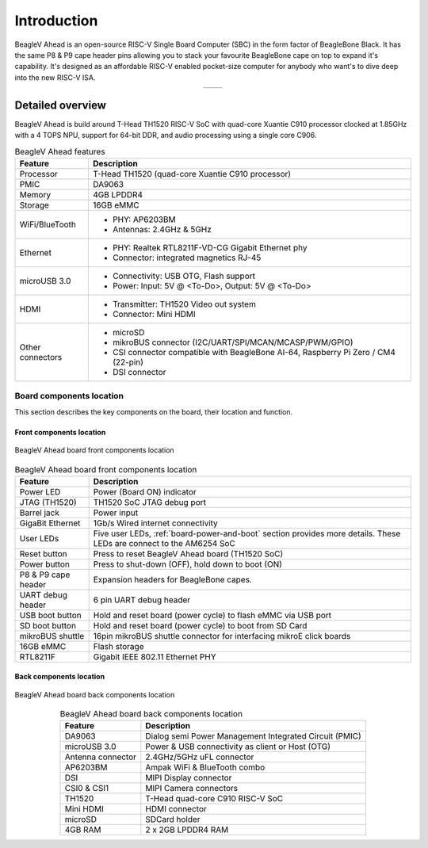 .. _beaglev-ahead-introduction:

Introduction
#############

BeagleV Ahead is an open-source RISC-V Single Board Computer (SBC) in the form 
factor of BeagleBone Black. It has the same P8 & P9 cape header pins allowing you 
to stack your favourite BeagleBone cape on top to expand it's capability. 
It's designed as an affordable RISC-V enabled pocket-size computer for anybody 
who want's to dive deep into the new RISC-V ISA.

.. table::
   :align: center
   :widths: auto

   +----------------------------------------------------+---------------------------------------------------------+
   | .. image:: media/product-pictures/front.*          | .. image:: media/product-pictures/back.*                |
   |    :width: 700                                     |       :width: 700                                       |
   |    :align: center                                  |       :align: center                                    |
   |    :alt: BeaglePlay                                |       :alt: BeaglePlay                                  |
   +----------------------------------------------------+---------------------------------------------------------+

.. _beaglev-ahead-detaild-overview:

Detailed overview
******************

BeagleV Ahead is build around T-Head TH1520 RISC-V SoC with quad-core 
Xuantie C910 processor clocked at 1.85GHz with a 4 TOPS NPU, support for 
64-bit DDR, and audio processing using a single core C906.

.. table:: BeagleV Ahead features
        
    +----------------------------+---------------------------------------------------------------------------+
    | Feature                    | Description                                                               |
    +============================+===========================================================================+
    | Processor                  | T-Head TH1520 (quad-core Xuantie C910 processor)                          |
    +----------------------------+---------------------------------------------------------------------------+
    | PMIC                       | DA9063                                                                    |
    +----------------------------+---------------------------------------------------------------------------+
    | Memory                     | 4GB LPDDR4                                                                |
    +----------------------------+---------------------------------------------------------------------------+
    | Storage                    | 16GB eMMC                                                                 |
    +----------------------------+---------------------------------------------------------------------------+
    | WiFi/BlueTooth             | - PHY: AP6203BM                                                           |
    |                            | - Antennas: 2.4GHz & 5GHz                                                 |
    +----------------------------+---------------------------------------------------------------------------+
    | Ethernet                   | - PHY: Realtek RTL8211F-VD-CG Gigabit Ethernet phy                        |
    |                            | - Connector: integrated magnetics RJ-45                                   |
    +----------------------------+---------------------------------------------------------------------------+
    | microUSB 3.0               | - Connectivity: USB OTG, Flash support                                    |
    |                            | - Power: Input: 5V @ <To-Do>, Output: 5V @ <To-Do>                        |
    +----------------------------+---------------------------------------------------------------------------+
    | HDMI                       | - Transmitter: TH1520 Video out system                                    |
    |                            | - Connector: Mini HDMI                                                    |
    +----------------------------+---------------------------------------------------------------------------+
    | Other connectors           | - microSD                                                                 |
    |                            | - mikroBUS connector (I2C/UART/SPI/MCAN/MCASP/PWM/GPIO)                   |
    |                            | - CSI connector compatible with BeagleBone AI-64,                         |
    |                            |   Raspberry Pi Zero / CM4 (22-pin)                                        |
    |                            | - DSI connector                                                           |
    +----------------------------+---------------------------------------------------------------------------+

Board components location
==========================

This section describes the key components on the board, their location and function.

Front components location
-------------------------

.. figure:: media/components-front.*
    :width: 1400
    :align: center
    :alt: BeagleV Ahead board front components location

    BeagleV Ahead board front components location


.. table:: BeagleV Ahead board front components location
    :align: center
        
    +----------------------------+---------------------------------------------------------------------------+
    | Feature                    | Description                                                               |
    +============================+===========================================================================+
    | Power LED                  | Power (Board ON) indicator                                                |
    +----------------------------+---------------------------------------------------------------------------+
    | JTAG (TH1520)              | TH1520 SoC JTAG debug port                                                |
    +----------------------------+---------------------------------------------------------------------------+
    | Barrel jack                | Power input                                                               |
    +----------------------------+---------------------------------------------------------------------------+
    | GigaBit Ethernet           | 1Gb/s Wired internet connectivity                                         |
    +----------------------------+---------------------------------------------------------------------------+
    | User LEDs                  | Five user LEDs, :ref:`board-power-and-boot` section provides more details.|
    |                            | These LEDs are connect to the AM6254 SoC                                  |
    +----------------------------+---------------------------------------------------------------------------+
    | Reset button               | Press to reset BeagleV Ahead board (TH1520 SoC)                           |
    +----------------------------+---------------------------------------------------------------------------+
    | Power button               | Press to shut-down (OFF), hold down to boot (ON)                          |
    +----------------------------+---------------------------------------------------------------------------+
    | P8 & P9 cape header        | Expansion headers for BeagleBone capes.                                   |
    +----------------------------+---------------------------------------------------------------------------+
    | UART debug header          | 6 pin UART debug header                                                   |
    +----------------------------+---------------------------------------------------------------------------+
    | USB boot button            | Hold and reset board (power cycle) to flash eMMC via USB port             |
    +----------------------------+---------------------------------------------------------------------------+
    | SD boot button             | Hold and reset board (power cycle) to boot from SD Card                   |
    +----------------------------+---------------------------------------------------------------------------+
    | mikroBUS shuttle           | 16pin mikroBUS shuttle connector for interfacing mikroE click boards      |
    +----------------------------+---------------------------------------------------------------------------+
    | 16GB eMMC                  | Flash storage                                                             |
    +----------------------------+---------------------------------------------------------------------------+
    | RTL8211F                   | Gigabit IEEE 802.11 Ethernet PHY                                          |
    +----------------------------+---------------------------------------------------------------------------+


Back components location
-------------------------

.. figure:: media/components-back.*
    :width: 1400
    :align: center
    :alt: BeagleV Ahead board back components location

    BeagleV Ahead board back components location


.. table:: BeagleV Ahead board back components location
    :align: center
        
    +----------------------------+---------------------------------------------------------------------------+
    | Feature                    | Description                                                               |
    +============================+===========================================================================+
    | DA9063                     | Dialog semi Power Management Integrated Circuit (PMIC)                    |
    +----------------------------+---------------------------------------------------------------------------+
    | microUSB 3.0               | Power & USB connectivity as client or Host (OTG)                          |
    +----------------------------+---------------------------------------------------------------------------+
    | Antenna connector          | 2.4GHz/5GHz uFL connector                                                 |
    +----------------------------+---------------------------------------------------------------------------+
    | AP6203BM                   | Ampak WiFi & BlueTooth combo                                              |
    +----------------------------+---------------------------------------------------------------------------+
    | DSI                        | MIPI Display connector                                                    |
    +----------------------------+---------------------------------------------------------------------------+
    | CSI0 & CSI1                | MIPI Camera connectors                                                    |
    +----------------------------+---------------------------------------------------------------------------+
    | TH1520                     | T-Head quad-core C910 RISC-V SoC                                          |
    +----------------------------+---------------------------------------------------------------------------+
    | Mini HDMI                  | HDMI connector                                                            |
    +----------------------------+---------------------------------------------------------------------------+
    | microSD                    | SDCard holder                                                             |
    +----------------------------+---------------------------------------------------------------------------+
    | 4GB RAM                    | 2 x 2GB LPDDR4 RAM                                                        |
    +----------------------------+---------------------------------------------------------------------------+

